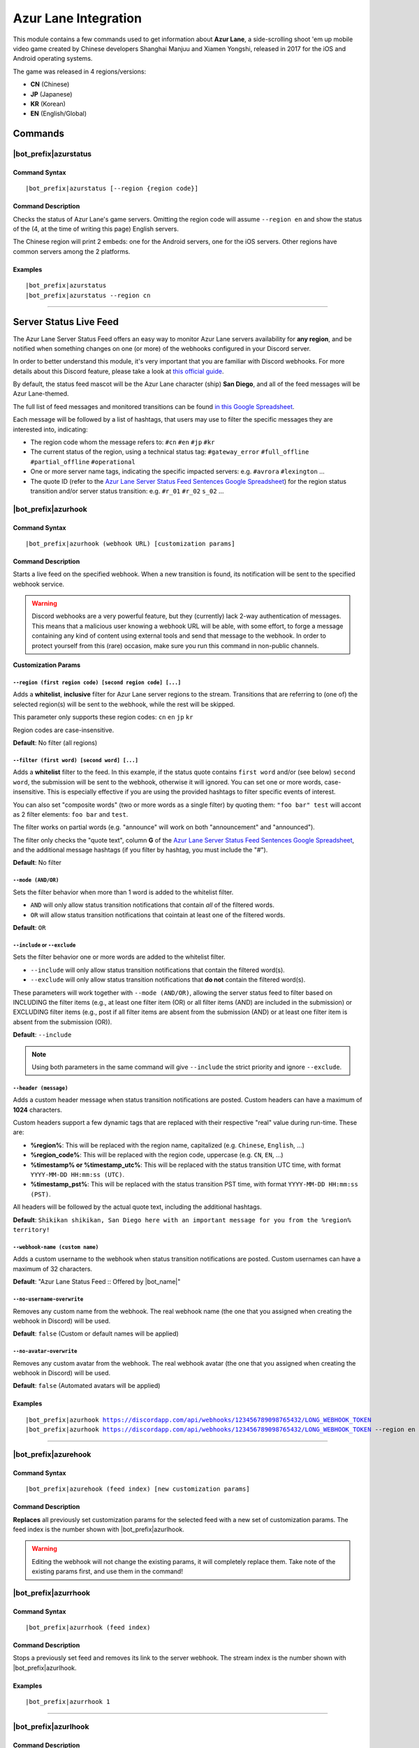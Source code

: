 *********************
Azur Lane Integration
*********************

This module contains a few commands used to get information about **Azur Lane**, a side-scrolling shoot 'em up mobile video game created by Chinese developers Shanghai Manjuu and Xiamen Yongshi, released in 2017 for the iOS and Android operating systems.

The game was released in 4 regions/versions:

* **CN** (Chinese)
* **JP** (Japanese)
* **KR** (Korean)
* **EN** (English/Global)

Commands
========

|bot_prefix|\ azurstatus
------------------------

Command Syntax
^^^^^^^^^^^^^^
.. parsed-literal::

    |bot_prefix|\ azurstatus [--region {region code}]
    
Command Description
^^^^^^^^^^^^^^^^^^^

Checks the status of Azur Lane's game servers. Omitting the region code will assume ``--region en`` and show the status of the (4, at the time of writing this page) English servers.

The Chinese region will print 2 embeds: one for the Android servers, one for the iOS servers. Other regions have common servers among the 2 platforms.
    
Examples
^^^^^^^^
.. parsed-literal::
    
    |bot_prefix|\ azurstatus
    |bot_prefix|\ azurstatus --region cn
    
....

Server Status Live Feed
=======================

The Azur Lane Server Status Feed offers an easy way to monitor Azur Lane servers availability for **any region**, and be notified when something changes on one (or more) of the webhooks configured in your Discord server.

In order to better understand this module, it's very important that you are familiar with Discord webhooks. For more details about this Discord feature, please take a look at `this official guide <https://support.discordapp.com/hc/en-us/articles/228383668-Intro-to-Webhooks>`_.

By default, the status feed mascot will be the Azur Lane character (ship) **San Diego**, and all of the feed messages will be Azur Lane-themed.

The full list of feed messages and monitored transitions can be found `in this Google Spreadsheet <https://docs.google.com/spreadsheets/d/1TGtR5Ffp4segbB4sFYfi1J9dyGc48jbQdBlwELpgzaQ/edit?usp=sharing>`_.

Each message will be followed by a list of hashtags, that users may use to filter the specific messages they are interested into, indicating:

* The region code whom the message refers to: ``#cn`` ``#en`` ``#jp`` ``#kr``
* The current status of the region, using a technical status tag: ``#gateway_error`` ``#full_offline`` ``#partial_offline`` ``#operational``
* One or more server name tags, indicating the specific impacted servers: e.g. ``#avrora`` ``#lexington`` ...
* The quote ID (refer to the `Azur Lane Server Status Feed Sentences Google Spreadsheet <https://docs.google.com/spreadsheets/d/1TGtR5Ffp4segbB4sFYfi1J9dyGc48jbQdBlwELpgzaQ/edit?usp=sharing>`_) for the region status transition and/or server status transition: e.g. ``#r_01`` ``#r_02`` ``s_02`` ...

.. image:: ../images/azurlane_image_00.png
    :width: 600
    :align: center
    :alt: Azur Lane Status Feed Example
    
|bot_prefix|\ azurhook
----------------------

Command Syntax
^^^^^^^^^^^^^^
.. parsed-literal::

    |bot_prefix|\ azurhook (webhook URL) [customization params]
    
Command Description
^^^^^^^^^^^^^^^^^^^
Starts a live feed on the specified webhook. When a new transition is found, its notification will be sent to the specified webhook service.

.. warning::
    Discord webhooks are a very powerful feature, but they (currently) lack 2-way authentication of messages. This means that a malicious user knowing a webhook URL will be able, with some effort, to forge a message containing any kind of content using external tools and send that message to the webhook.
    In order to protect yourself from this (rare) occasion, make sure you run this command in non-public channels.

**Customization Params**

``--region (first region code) [second region code] [...]``
"""""""""""""""""""""""""""""""""""""""""""""""""""""""""""

Adds a **whitelist**, **inclusive** filter for Azur Lane server regions to the stream. Transitions that are referring to (one of) the selected region(s) will be sent to the webhook, while the rest will be skipped.

This parameter only supports these region codes: ``cn`` ``en`` ``jp`` ``kr``

Region codes are case-insensitive.

**Default**: No filter (all regions)

``--filter (first word) [second word] [...]``
"""""""""""""""""""""""""""""""""""""""""""""

Adds a **whitelist** filter to the feed. In this example, if the status quote contains ``first word`` and/or (see below) ``second word``, the submission will be sent to the webhook, otherwise it will ignored. You can set one or more words, case-insensitive. This is especially effective if you are using the provided hashtags to filter specific events of interest.

You can also set "composite words" (two or more words as a single filter) by quoting them: ``"foo bar" test`` will accont as 2 filter elements: ``foo bar`` and ``test``.

The filter works on partial words (e.g. "announce" will work on both "announcement" and "announced").

The filter only checks the "quote text", column **G** of the `Azur Lane Server Status Feed Sentences Google Spreadsheet <https://docs.google.com/spreadsheets/d/1TGtR5Ffp4segbB4sFYfi1J9dyGc48jbQdBlwELpgzaQ/edit?usp=sharing>`_, and the additional message hashtags (if you filter by hashtag, you must include the "#").

**Default**: No filter

``--mode (AND/OR)``
"""""""""""""""""""

Sets the filter behavior when more than 1 word is added to the whitelist filter.

* ``AND`` will only allow status transition notifications that contain *all* of the filtered words.
* ``OR`` will allow status transition notifications that cointain at least one of the filtered words.

**Default**: ``OR``

``--include`` or ``--exclude``
""""""""""""""""""""""""""""""

Sets the filter behavior one or more words are added to the whitelist filter.

* ``--include`` will only allow status transition notifications that contain the filtered word(s).
* ``--exclude`` will only allow status transition notifications that **do not** contain the filtered word(s).

These parameters will work together with ``--mode (AND/OR)``, allowing the server status feed to filter based on INCLUDING the filter items (e.g., at least one filter item (OR) or all filter items (AND) are included in the submission) or EXCLUDING filter items (e.g., post if all filter items are absent from the submission (AND) or at least one filter item is absent from the submission (OR)).

**Default**: ``--include``

.. note::
    Using both parameters in the same command will give ``--include`` the strict priority and ignore ``--exclude``.

``--header (message)``
""""""""""""""""""""""

Adds a custom header message when status transition notifications are posted. Custom headers can have a maximum of **1024** characters.

Custom headers support a few dynamic tags that are replaced with their respective "real" value during run-time. These are:

* **%region%**: This will be replaced with the region name, capitalized (e.g. ``Chinese``, ``English``, ...)
* **%region\_code%**: This will be replaced with the region code, uppercase (e.g. ``CN``, ``EN``, ...)
* **%timestamp% or %timestamp\_utc%**: This will be replaced with the status transition UTC time, with format ``YYYY-MM-DD HH:mm:ss (UTC)``.
* **%timestamp\_pst%**: This will be replaced with the status transition PST time, with format ``YYYY-MM-DD HH:mm:ss (PST)``.

All headers will be followed by the actual quote text, including the additional hashtags.

**Default**: ``Shikikan shikikan, San Diego here with an important message for you from the %region% territory!``

``--webhook-name (custom name)``
""""""""""""""""""""""""""""""""

Adds a custom username to the webhook when status transition notifications are posted. Custom usernames can have a maximum of 32 characters.

**Default**: "Azur Lane Status Feed :: Offered by |bot_name|\ "

``--no-username-overwrite``
"""""""""""""""""""""""""""

Removes any custom name from the webhook. The real webhook name (the one that you assigned when creating the webhook in Discord) will be used.

**Default**: ``false`` (Custom or default names will be applied)

``--no-avatar-overwrite``
"""""""""""""""""""""""""

Removes any custom avatar from the webhook. The real webhook avatar (the one that you assigned when creating the webhook in Discord) will be used.

**Default**: ``false`` (Automated avatars will be applied)

Examples
^^^^^^^^
.. parsed-literal::

    |bot_prefix|\ azurhook https://discordapp.com/api/webhooks/123456789098765432/LONG_WEBHOOK_TOKEN
    |bot_prefix|\ azurhook https://discordapp.com/api/webhooks/123456789098765432/LONG_WEBHOOK_TOKEN --region en --header %region\_code% server status changed at %timestamp%

....

|bot_prefix|\ azurehook
-----------------------

Command Syntax
^^^^^^^^^^^^^^
.. parsed-literal::

    |bot_prefix|\ azurehook (feed index) [new customization params]

Command Description
^^^^^^^^^^^^^^^^^^^
**Replaces** all previously set customization params for the selected feed with a new set of customization params. The feed index is the number shown with |bot_prefix|\ azurlhook.

.. warning::
    Editing the webhook will not change the existing params, it will completely replace them. Take note of the existing params first, and use them in the command!

|bot_prefix|\ azurrhook
-----------------------

Command Syntax
^^^^^^^^^^^^^^
.. parsed-literal::

    |bot_prefix|\ azurrhook (feed index)

Command Description
^^^^^^^^^^^^^^^^^^^
Stops a previously set feed and removes its link to the server webhook. The stream index is the number shown with |bot_prefix|\ azurlhook.

Examples
^^^^^^^^
.. parsed-literal::

    |bot_prefix|\ azurrhook 1

....

|bot_prefix|\ azurlhook
-----------------------
    
Command Description
^^^^^^^^^^^^^^^^^^^
Prints a list of all feeds that are linked to webhooks in the current server.

